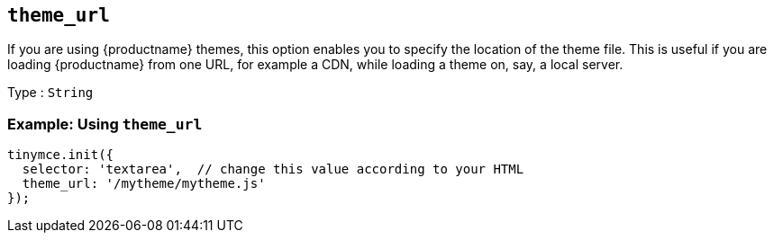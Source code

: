 == `+theme_url+`

If you are using {productname} themes, this option enables you to specify the location of the theme file. This is useful if you are loading {productname} from one URL, for example a CDN, while loading a theme on, say, a local server.

Type : `+String+`

=== Example: Using `+theme_url+`

[source,js]
----
tinymce.init({
  selector: 'textarea',  // change this value according to your HTML
  theme_url: '/mytheme/mytheme.js'
});
----

